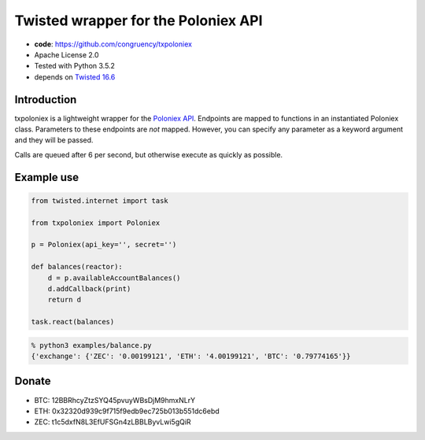 Twisted wrapper for the Poloniex API
====================================

- **code**: https://github.com/congruency/txpoloniex
- Apache License 2.0
- Tested with Python 3.5.2
- depends on `Twisted 16.6 <https://twistedmatrix.com>`_

Introduction
------------

txpoloniex is a lightweight wrapper for the `Poloniex API
<https://poloniex.com/support/api/>`_. Endpoints are mapped
to functions in an instantiated Poloniex class. Parameters to these
endpoints are *not* mapped. However, you can specify any parameter
as a keyword argument and they will be passed.

Calls are queued after 6 per second, but otherwise execute as quickly as possible.

Example use
-----------

.. sourcecode:: python

    from twisted.internet import task

    from txpoloniex import Poloniex

    p = Poloniex(api_key='', secret='')

    def balances(reactor):
        d = p.availableAccountBalances()
        d.addCallback(print)
        return d

    task.react(balances)

.. code-block:: shell-session

    % python3 examples/balance.py
    {'exchange': {'ZEC': '0.00199121', 'ETH': '4.00199121', 'BTC': '0.79774165'}}

Donate
------

- BTC: 12BBRhcyZtzSYQ45pvuyWBsDjM9hmxNLrY
- ETH: 0x32320d939c9f715f9edb9ec725b013b551dc6ebd
- ZEC: t1c5dxfN8L3EfUFSGn4zLBBLByvLwi5gQiR
